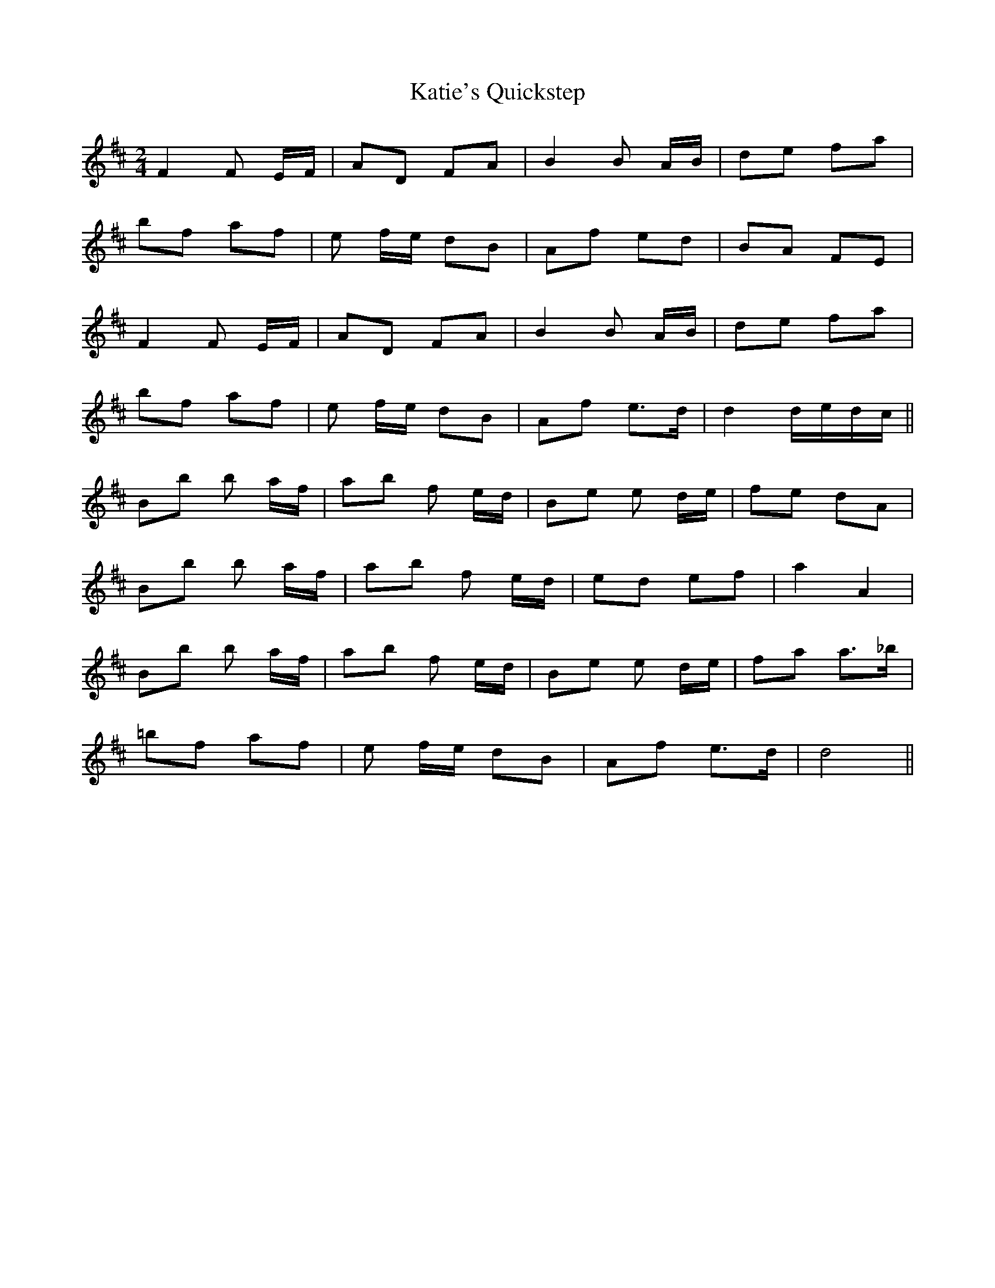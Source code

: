 X: 1
T: Katie's Quickstep
Z: nicholas
S: https://thesession.org/tunes/9364#setting9364
R: polka
M: 2/4
L: 1/8
K: Dmaj
F2 F E/F/ | AD FA | B2 B A/B/ | de fa |
bf af | e f/e/ dB | Af ed | BA FE |
F2 F E/F/ | AD FA | B2 B A/B/ | de fa |
bf af | e f/e/ dB | Af e>d | d2 d/e/d/c/ ||
Bb b a/f/ | ab f e/d/ | Be e d/e/ | fe dA |
Bb b a/f/ | ab f e/d/ | ed ef | a2 A2 |
Bb b a/f/ | ab f e/d/ | Be e d/e/ | fa a>_b |
=bf af | e f/e/ dB | Af e>d | d4||
